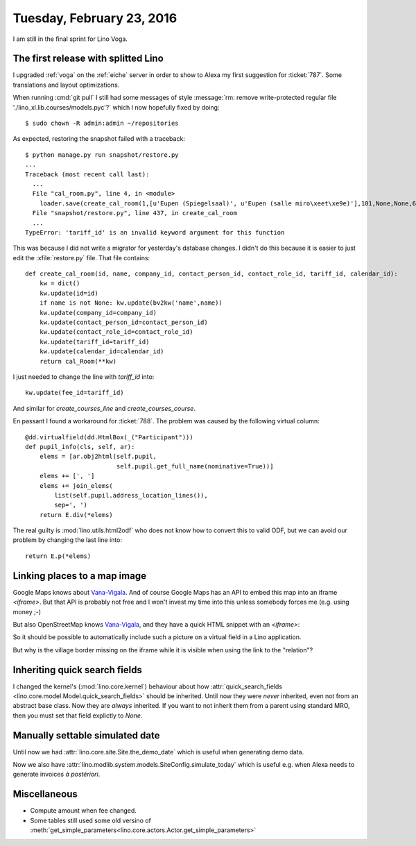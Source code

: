 ==========================
Tuesday, February 23, 2016
==========================


I am still in the final sprint for Lino Voga.

The first release with splitted Lino
====================================

I upgraded :ref:`voga` on the :ref:`eiche` server in order to show to
Alexa my first suggestion for :ticket:`787`. Some translations and
layout optimizations.

When running :cmd:`git pull` I still had some messages of style
:message:`rm: remove write-protected regular file
'./lino_xl.lib.courses/models.pyc'?` which I now hopefully fixed by
doing::

  $ sudo chown -R admin:admin ~/repositories

As expected, restoring the snapshot failed with a traceback::

    $ python manage.py run snapshot/restore.py
    ...
    Traceback (most recent call last):
      ...
      File "cal_room.py", line 4, in <module>
        loader.save(create_cal_room(1,[u'Eupen (Spiegelsaal)', u'Eupen (salle miro\xeet\xe9e)'],101,None,None,6,2))
      File "snapshot/restore.py", line 437, in create_cal_room
      ...
    TypeError: 'tariff_id' is an invalid keyword argument for this function

This was because I did not write a migrator for yesterday's database
changes.  I didn't do this because it is easier to just edit the
:xfile:`restore.py` file. That file contains::

    def create_cal_room(id, name, company_id, contact_person_id, contact_role_id, tariff_id, calendar_id):
        kw = dict()
        kw.update(id=id)
        if name is not None: kw.update(bv2kw('name',name))
        kw.update(company_id=company_id)
        kw.update(contact_person_id=contact_person_id)
        kw.update(contact_role_id=contact_role_id)
        kw.update(tariff_id=tariff_id)
        kw.update(calendar_id=calendar_id)
        return cal_Room(**kw)
    
I just needed to change the line with `tariff_id` into::
    
        kw.update(fee_id=tariff_id)

And similar for `create_courses_line` and `create_courses_course`.
    
En passant I found a workaround for :ticket:`788`. The problem was
caused by the following virtual column::


    @dd.virtualfield(dd.HtmlBox(_("Participant")))
    def pupil_info(cls, self, ar):
        elems = [ar.obj2html(self.pupil,
                             self.pupil.get_full_name(nominative=True))]
        elems += [', ']
        elems += join_elems(
            list(self.pupil.address_location_lines()),
            sep=', ')
        return E.div(*elems)

The real guilty is :mod:`lino.utils.html2odf` who does not know how to
convert this to valid ODF, but we can avoid our problem by changing
the last line into::

        return E.p(*elems)

Linking places to a map image
=============================

Google Maps knows about `Vana-Vigala
<https://www.google.ee/maps/place/Vana-Vigala,+78003+Rapla+County/@58.7726168,24.2192473,13z/data=!3m1!4b1!4m2!3m1!1s0x46ed3940640fcbd9:0xab9ab4b052666943>`__.
And of course Google Maps has an API to embed this map into an iframe
`<iframe>`.
But that API is probably not
free and I won't invest my time into this unless somebody forces me
(e.g. using money ;-)

But also OpenStreetMap knows `Vana-Vigala
<https://www.openstreetmap.org/relation/354530>`__, and they have a
quick HTML snippet with an `<iframe>`:

.. raw:: html

    <iframe width="425" height="350" frameborder="0" scrolling="no"
    marginheight="0" marginwidth="0"
    src="http://www.openstreetmap.org/export/embed.html?bbox=24.140567779541016%2C58.756449286833046%2C24.301071166992188%2C58.82031895274005&amp;layer=mapnik"
    style="border: 1px solid black">
    </iframe>
    <br/>
    <small>
    <a href="http://www.openstreetmap.org/#map=13/58.7884/24.2208">Bigger
    map</a>
    </small>

So it should be possible to automatically include such a picture on a
virtual field in a Lino application.

But why is the village border missing on the iframe while it is
visible when using the link to the "relation"?


Inheriting quick search fields
==============================

I changed the kernel's (:mod:`lino.core.kernel`) behaviour about how
:attr:`quick_search_fields
<lino.core.model.Model.quick_search_fields>` should be
inherited. Until now they were *never* inherited, even not from an
abstract base class. Now they are *always* inherited. If you want to
not inherit them from a parent using standard MRO, then you must set
that field explictly to `None`.

Manually settable simulated date
================================

Until now we had :attr:`lino.core.site.Site.the_demo_date` which is
useful when generating demo data. 

Now we also have
:attr:`lino.modlib.system.models.SiteConfig.simulate_today` which is
useful e.g. when Alexa needs to generate invoices *à postériori*.

Miscellaneous
=============

- Compute amount when fee changed.
- Some tables still used some old versino of
  :meth:`get_simple_parameters<lino.core.actors.Actor.get_simple_parameters>`
